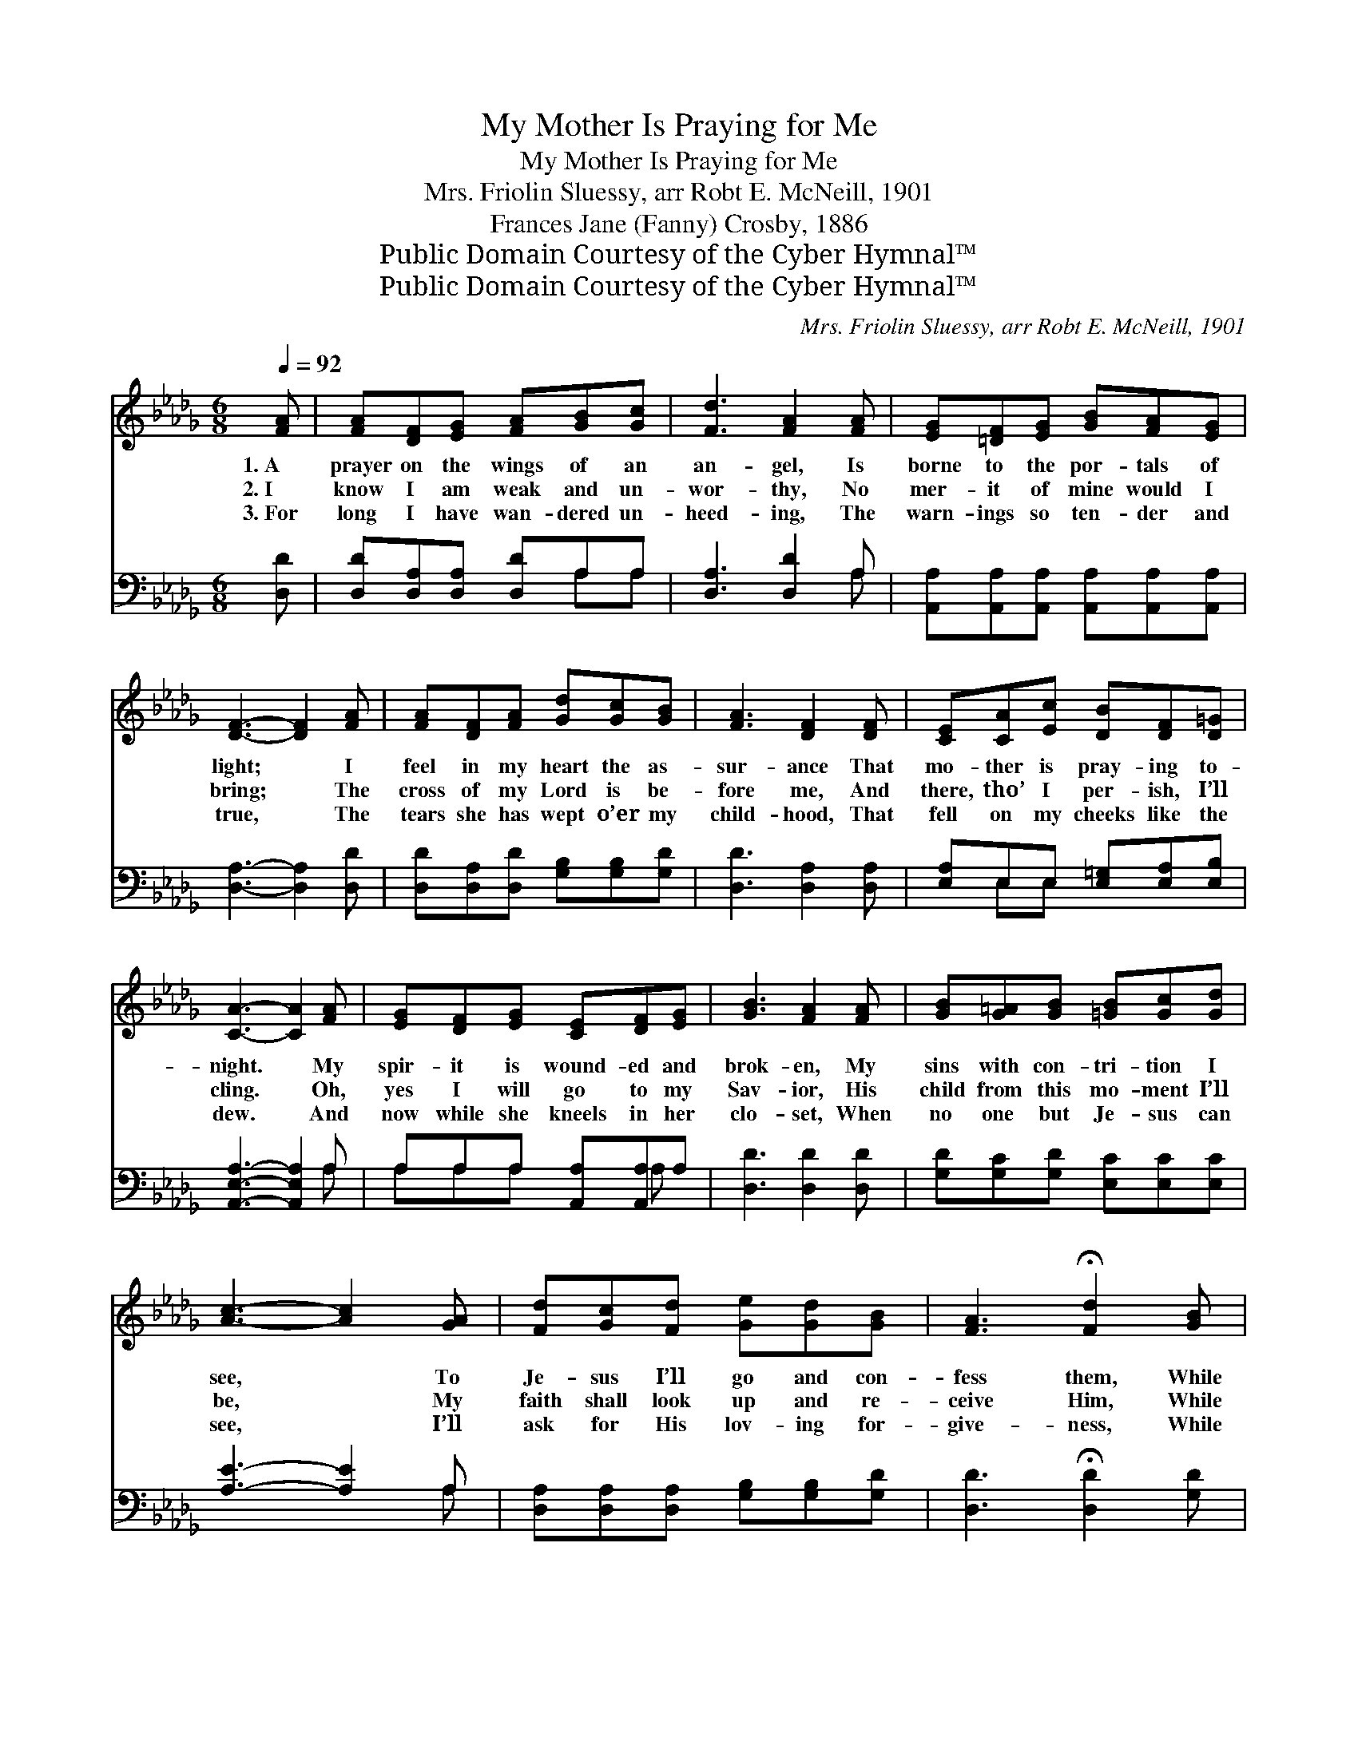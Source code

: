 X:1
T:My Mother Is Praying for Me
T:My Mother Is Praying for Me
T:Mrs. Friolin Sluessy, arr Robt E. McNeill, 1901
T:Frances Jane (Fanny) Crosby, 1886
T:Public Domain Courtesy of the Cyber Hymnal™
T:Public Domain Courtesy of the Cyber Hymnal™
C:Mrs. Friolin Sluessy, arr Robt E. McNeill, 1901
Z:Public Domain
Z:Courtesy of the Cyber Hymnal™
%%score ( 1 2 ) ( 3 4 )
L:1/8
Q:1/4=92
M:6/8
K:Db
V:1 treble 
V:2 treble 
V:3 bass 
V:4 bass 
V:1
 [FA] | [FA][DF][EG] [FA][GB][Gc] | [Fd]3 [FA]2 [FA] | [EG][=DF][EG] [GB][FA][EG] | %4
w: 1.~A|prayer on the wings of an|an- gel, Is|borne to the por- tals of|
w: 2.~I|know I am weak and un-|wor- thy, No|mer- it of mine would I|
w: 3.~For|long I have wan- dered un-|heed- ing, The|warn- ings so ten- der and|
 [DF]3- [DF]2 [FA] | [FA][DF][FA] [Gd][Gc][GB] | [FA]3 [DF]2 [DF] | [CE][CA][Ec] [DB][DF][D=G] | %8
w: light; * I|feel in my heart the as-|sur- ance That|mo- ther is pray- ing to-|
w: bring; * The|cross of my Lord is be-|fore me, And|there, tho’ I per- ish, I’ll|
w: true, * The|tears she has wept o’er my|child- hood, That|fell on my cheeks like the|
 [CA]3- [CA]2 [FA] | [EG][DF][EG] [CE][DF][EG] | [GB]3 [FA]2 [FA] | [GB][G=A][GB] [=GB][Gc][Gd] | %12
w: night. * My|spir- it is wound- ed and|brok- en, My|sins with con- tri- tion I|
w: cling. * Oh,|yes I will go to my|Sav- ior, His|child from this mo- ment I’ll|
w: dew. * And|now while she kneels in her|clo- set, When|no one but Je- sus can|
 [Ac]3- [Ac]2 [GA] | [Fd][Gc][Fd] [Ge][Gd][GB] | [FA]3 !fermata![Fd]2 [GB] | %15
w: see, * To|Je- sus I’ll go and con-|fess them, While|
w: be, * My|faith shall look up and re-|ceive Him, While|
w: see, * I’ll|ask for His lov- ing for-|give- ness, While|
 [FA]<[DF]D [CE]<!fermata![CF][CE] | D3- D2 ||"^Refrain" [FA] | [GA][Gc][GB] [CA][CE][C=E] | %19
w: mo- ther is pray- ing for|me. *|||
w: mo- ther is pray- ing for|me. *|My|mo- ther is pray- ing for|
w: mo- ther is pray- ing for|me. *|||
 [DF]3- [DF]2 [FA] | [GB]>[Gc][Gd] [=Gd][Gc][GB] | A3- A2 [CG] | [DF][CE][DF] [EG][DF][EG] | %23
w: ||||
w: me, * My|mo- ther is pray- ing for|me, * To|Je- sus I’ll go, who will|
w: ||||
 [FA][Fd][Fd] !fermata![GB]2 [GB] | [FA]<[DF]D [CE]<[CF]"^riten."[CE] | D3 [A,D]2 |] %26
w: |||
w: par- don, I know, While|mo- ther is pray- ing for|me. *|
w: |||
V:2
 x | x6 | x6 | x6 | x6 | x6 | x6 | x6 | x6 | x6 | x6 | x6 | x6 | x6 | x6 | x2 D x3 | D3- D2 || x | %18
 x6 | x6 | x6 | A3- A2 x | x6 | x6 | x2 D x3 | D2- B, x2 |] %26
V:3
 [D,D] | [D,D][D,A,][D,A,] [D,D]A,A, | [D,A,]3 [D,D]2 A, | %3
 [A,,A,][A,,A,][A,,A,] [A,,A,][A,,A,][A,,A,] | [D,A,]3- [D,A,]2 [D,D] | %5
 [D,D][D,A,][D,D] [G,B,][G,B,][G,D] | [D,D]3 [D,A,]2 [D,A,] | [E,A,]E,E, [E,=G,][E,A,][E,B,] | %8
 [A,,E,A,]3- [A,,E,A,]2 A, | A,A,A, [A,,A,][A,,A,]A, | [D,D]3 [D,D]2 [D,D] | %11
 [G,D][G,C][G,D] [E,C][E,C][E,C] | [A,E]3- [A,E]2 A, | [D,A,][D,A,][D,A,] [G,B,][G,B,][G,D] | %14
 [D,D]3 !fermata![D,D]2 [G,D] | [A,D]<A,[A,,F,] [A,,G,]<!fermata![A,,A,][A,,G,] | %16
 [D,F,]3- [D,F,]2 || [D,D] | [A,C]A,A, [A,,A,][A,,A,][A,,A,] | [D,A,]3- [D,A,]2 [D,D] | %20
 [G,D]>[G,C][G,B,] [E,E][E,E][E,D] | [A,C]3- [A,C]2 A, | [D,A,][D,A,][D,A,] [A,,A,][A,,A,]A, | %23
 [D,D][D,A,][D,D] !fermata![G,D]2 [G,D] | [A,D]<A,[A,,F,] [A,,G,]<[A,,A,][A,,G,] | %25
 (F,2 G, [D,F,]2) |] %26
V:4
 x | x4 A,A, | x5 A, | x6 | x6 | x6 | x6 | x E,E, x3 | x5 A, | A,A,A, x A, x | x6 | x6 | x5 A, | %13
 x6 | x6 | x/ A,3/2 x4 | x5 || x | x A,A, x3 | x6 | x6 | x5 A, | x5 A, | x6 | x/ A,3/2 x4 | %25
 D,3- x2 |] %26

